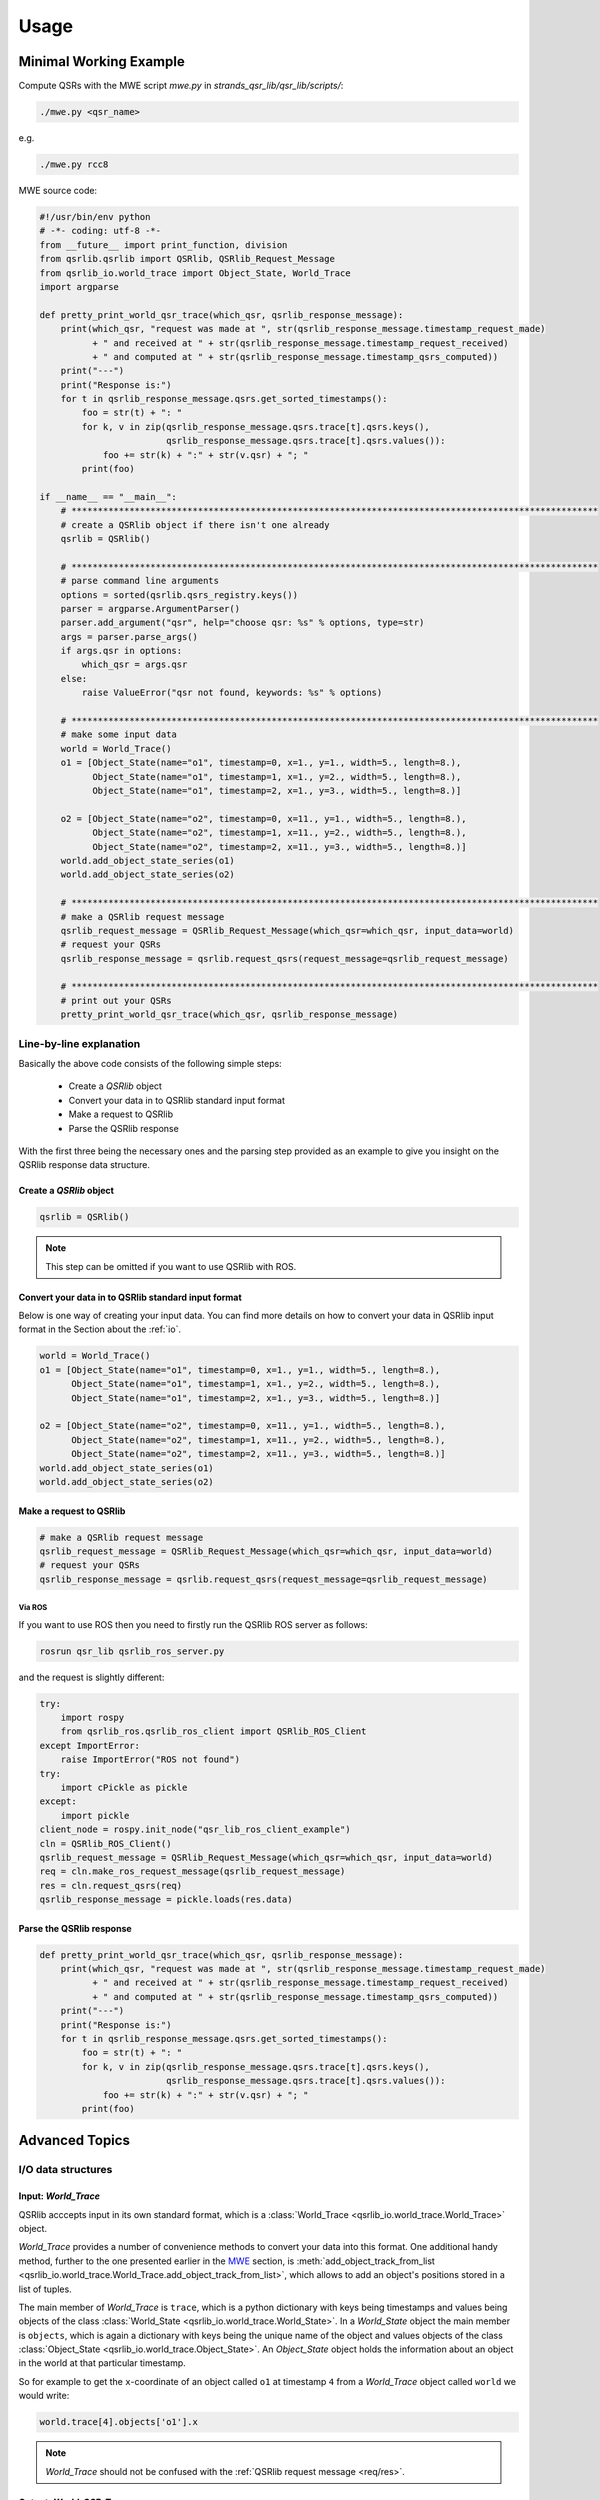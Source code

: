 Usage
=====

.. _MWE:

Minimal Working Example
-----------------------

Compute QSRs with the MWE script `mwe.py` in `strands_qsr_lib/qsr_lib/scripts/`:

.. code:: bash

    ./mwe.py <qsr_name>

e.g.

.. code:: bash

    ./mwe.py rcc8

MWE source code:

.. code:: python

    #!/usr/bin/env python
    # -*- coding: utf-8 -*-
    from __future__ import print_function, division
    from qsrlib.qsrlib import QSRlib, QSRlib_Request_Message
    from qsrlib_io.world_trace import Object_State, World_Trace
    import argparse

    def pretty_print_world_qsr_trace(which_qsr, qsrlib_response_message):
        print(which_qsr, "request was made at ", str(qsrlib_response_message.timestamp_request_made)
              + " and received at " + str(qsrlib_response_message.timestamp_request_received)
              + " and computed at " + str(qsrlib_response_message.timestamp_qsrs_computed))
        print("---")
        print("Response is:")
        for t in qsrlib_response_message.qsrs.get_sorted_timestamps():
            foo = str(t) + ": "
            for k, v in zip(qsrlib_response_message.qsrs.trace[t].qsrs.keys(),
                            qsrlib_response_message.qsrs.trace[t].qsrs.values()):
                foo += str(k) + ":" + str(v.qsr) + "; "
            print(foo)

    if __name__ == "__main__":
        # ****************************************************************************************************
        # create a QSRlib object if there isn't one already
        qsrlib = QSRlib()

        # ****************************************************************************************************
        # parse command line arguments
        options = sorted(qsrlib.qsrs_registry.keys())
        parser = argparse.ArgumentParser()
        parser.add_argument("qsr", help="choose qsr: %s" % options, type=str)
        args = parser.parse_args()
        if args.qsr in options:
            which_qsr = args.qsr
        else:
            raise ValueError("qsr not found, keywords: %s" % options)

        # ****************************************************************************************************
        # make some input data
        world = World_Trace()
        o1 = [Object_State(name="o1", timestamp=0, x=1., y=1., width=5., length=8.),
              Object_State(name="o1", timestamp=1, x=1., y=2., width=5., length=8.),
              Object_State(name="o1", timestamp=2, x=1., y=3., width=5., length=8.)]

        o2 = [Object_State(name="o2", timestamp=0, x=11., y=1., width=5., length=8.),
              Object_State(name="o2", timestamp=1, x=11., y=2., width=5., length=8.),
              Object_State(name="o2", timestamp=2, x=11., y=3., width=5., length=8.)]
        world.add_object_state_series(o1)
        world.add_object_state_series(o2)

        # ****************************************************************************************************
        # make a QSRlib request message
        qsrlib_request_message = QSRlib_Request_Message(which_qsr=which_qsr, input_data=world)
        # request your QSRs
        qsrlib_response_message = qsrlib.request_qsrs(request_message=qsrlib_request_message)

        # ****************************************************************************************************
        # print out your QSRs
        pretty_print_world_qsr_trace(which_qsr, qsrlib_response_message)


Line-by-line explanation
~~~~~~~~~~~~~~~~~~~~~~~~

Basically the above code consists of the following simple steps:

    * Create a `QSRlib` object
    * Convert your data in to QSRlib standard input format
    * Make a request to QSRlib
    * Parse the QSRlib response

With the first three being the necessary ones and the parsing step
provided as an example to give you insight on the QSRlib response data
structure.

Create a `QSRlib` object
^^^^^^^^^^^^^^^^^^^^^^^^

.. code:: python

    qsrlib = QSRlib()

.. note::
    This step can be omitted if you want to use QSRlib with ROS.

Convert your data in to QSRlib standard input format
^^^^^^^^^^^^^^^^^^^^^^^^^^^^^^^^^^^^^^^^^^^^^^^^^^^^
Below is one way of creating your input data. You can find more details on how to convert your data
in QSRlib input format in the Section about the :ref:`io`.

.. code:: python

        world = World_Trace()
        o1 = [Object_State(name="o1", timestamp=0, x=1., y=1., width=5., length=8.),
              Object_State(name="o1", timestamp=1, x=1., y=2., width=5., length=8.),
              Object_State(name="o1", timestamp=2, x=1., y=3., width=5., length=8.)]

        o2 = [Object_State(name="o2", timestamp=0, x=11., y=1., width=5., length=8.),
              Object_State(name="o2", timestamp=1, x=11., y=2., width=5., length=8.),
              Object_State(name="o2", timestamp=2, x=11., y=3., width=5., length=8.)]
        world.add_object_state_series(o1)
        world.add_object_state_series(o2)

Make a request to QSRlib
^^^^^^^^^^^^^^^^^^^^^^^^

.. code:: python

        # make a QSRlib request message
        qsrlib_request_message = QSRlib_Request_Message(which_qsr=which_qsr, input_data=world)
        # request your QSRs
        qsrlib_response_message = qsrlib.request_qsrs(request_message=qsrlib_request_message)

.. _ros-mwe:

Via ROS
'''''''

If you want to use ROS then you need to firstly run the QSRlib ROS
server as follows:

.. code:: bash

    rosrun qsr_lib qsrlib_ros_server.py

and the request is slightly different:

.. code:: python

        try:
            import rospy
            from qsrlib_ros.qsrlib_ros_client import QSRlib_ROS_Client
        except ImportError:
            raise ImportError("ROS not found")
        try:
            import cPickle as pickle
        except:
            import pickle
        client_node = rospy.init_node("qsr_lib_ros_client_example")
        cln = QSRlib_ROS_Client()
        qsrlib_request_message = QSRlib_Request_Message(which_qsr=which_qsr, input_data=world)
        req = cln.make_ros_request_message(qsrlib_request_message)
        res = cln.request_qsrs(req)
        qsrlib_response_message = pickle.loads(res.data)

Parse the QSRlib response
^^^^^^^^^^^^^^^^^^^^^^^^^

.. code:: python

    def pretty_print_world_qsr_trace(which_qsr, qsrlib_response_message):
        print(which_qsr, "request was made at ", str(qsrlib_response_message.timestamp_request_made)
              + " and received at " + str(qsrlib_response_message.timestamp_request_received)
              + " and computed at " + str(qsrlib_response_message.timestamp_qsrs_computed))
        print("---")
        print("Response is:")
        for t in qsrlib_response_message.qsrs.get_sorted_timestamps():
            foo = str(t) + ": "
            for k, v in zip(qsrlib_response_message.qsrs.trace[t].qsrs.keys(),
                            qsrlib_response_message.qsrs.trace[t].qsrs.values()):
                foo += str(k) + ":" + str(v.qsr) + "; "
            print(foo)


Advanced Topics
---------------

.. _io:

I/O data structures
~~~~~~~~~~~~~~~~~~~

Input: `World_Trace`
^^^^^^^^^^^^^^^^^^^^

QSRlib acccepts input in its own standard format,
which is a :class:`World_Trace <qsrlib_io.world_trace.World_Trace>` object.

`World_Trace` provides a number of convenience methods to convert your data into this format.
One additional handy method, further to the one presented earlier in the MWE_ section, is
:meth:`add_object_track_from_list <qsrlib_io.world_trace.World_Trace.add_object_track_from_list>`,
which allows to add an object's positions stored in a list of tuples.

The main member of `World_Trace` is ``trace``, which is a python dictionary with keys being timestamps
and values being objects of the class
:class:`World_State <qsrlib_io.world_trace.World_State>`. In a `World_State` object the main member is
``objects``, which is again a dictionary with keys being the unique name of the object and values
objects of the class :class:`Object_State <qsrlib_io.world_trace.Object_State>`. An `Object_State` object
holds the information about an object in the world at that particular timestamp.

So for example to get the ``x``-coordinate of an object called ``o1`` at timestamp ``4`` from a `World_Trace`
object called ``world`` we would write:

.. code:: python

    world.trace[4].objects['o1'].x

.. note::
    `World_Trace` should not be confused with the :ref:`QSRlib request message <req/res>`.


Output: `World_QSR_Trace`
^^^^^^^^^^^^^^^^^^^^^^^^^

The standard output data structure is an object of type
:class:`World_QSR_Trace <qsrlib_io.world_qsr_trace.World_QSR_Trace>`.

The main member of `World_QSR_Trace` is ``trace``, which is a dictionary with keys being the timestamps
of the QSRs and usually matching those of `World_Trace`
(depends on QSR type, request parameters, missing values, etc.), and values being objects of the class
:class:`World_QSR_State <qsrlib_io.world_qsr_trace.World_QSR_State>`. In a `World_QSR_State` object the main
member is ``qsrs``, which is a dictionary where the keys are unique combinations of the objects for which
the QSR is, and values being objects of the class :class:`QSR <qsrlib_io.world_qsr_trace.QSR>`. The QSR object
holds, among other information, the QSR value.

For example, for readinging the :doc:`RCC8 <qsrs/rcc8>` relation at timestamp ``4`` between objects ``'o1,o2'``
of a ``world_qsr`` object we would do:

.. code:: python

    world_qsr.trace[4].qsrs['o1,o2'].qsr['rcc8']

A number of convenience slicing functions exist in the :class:`class <qsrlib_io.world_qsr_trace.World_QSR_Trace>`.

.. note::
    `World_QSR_Trace` should not be confused with the :ref:`QSRlib response message <req/res>`.



.. _req/res:

Request/Response
~~~~~~~~~~~~~~~~

.. _dyn-args:

QSR parameters & `dynamic_args`
~~~~~~~~~~~~~~~~~~~~~~~~~~~~~~~

.. _ros:

ROS calls
~~~~~~~~~

The example of a ROS call in the :ref:`MWE <ros-mwe>` provides a good summary of the usage.
For further details have a look in the API of the
:class:`ROS QSRlib client <qsrlib_ros.qsrlib_ros_client.QSRlib_ROS_Client>`.
